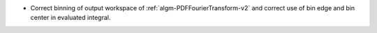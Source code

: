 - Correct binning of output workspace of :ref:`algm-PDFFourierTransform-v2` and correct use of bin edge and bin center in evaluated integral.
